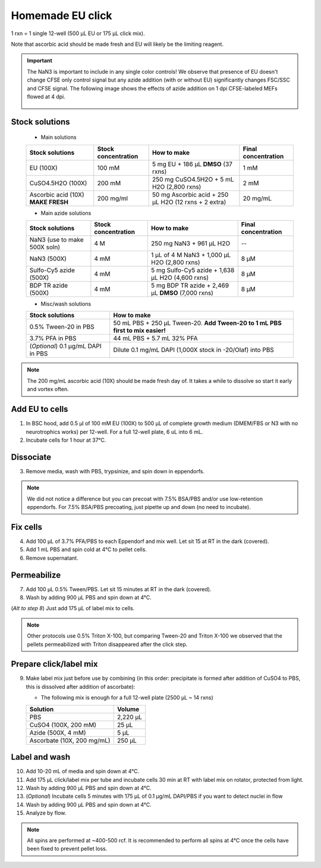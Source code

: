 ==========================
Homemade EU click
==========================

1 rxn = 1 single 12-well (500 µL EU or 175 µL click mix).

Note that ascorbic acid should be made fresh and EU will likely be the limiting reagent.

.. important::
    The NaN3 is important to include in any single color controls! We observe that presence of EU doesn't change CFSE only control signal but any azide addition (with or without EU) significantly changes FSC/SSC and CFSE signal.
    The following image shows the effects of azide addition on 1 dpi CFSE-labeled MEFs flowed at 4 dpi.

    .. figure:: img/Az_effect_on_CFSE.png
        :align: center


Stock solutions
-----------------------------------

    - Main solutions

    ===================================   ==========================   =========================================================================  ==========================
    **Stock solutions**                   **Stock concentration**      **How to make**                                                            **Final concentration**  
    ===================================   ==========================   =========================================================================  ==========================
    EU (100X)                              100 mM                       5 mg EU + 186 µL **DMSO** (37 rxns)                                        1 mM
    CuSO4.5H2O (100X)                      200 mM                       250 mg CuSO4.5H2O + 5 mL H2O (2,800 rxns)                                  2 mM
    Ascorbic acid (10X) **MAKE FRESH**     200 mg/ml                    50 mg Ascorbic acid + 250 µL H2O (12 rxns + 2 extra)                       20 mg/mL
    ===================================   ==========================   =========================================================================  ==========================

    - Main azide solutions

    ===================================   ==========================   =========================================================================  ==========================
    **Stock solutions**                   **Stock concentration**      **How to make**                                                            **Final concentration**  
    ===================================   ==========================   =========================================================================  ==========================
    NaN3 (use to make 500X soln)             4 M                        250 mg NaN3 + 961 µL H2O                                                   --
    NaN3 (500X)                              4 mM                       1 µL of 4 M NaN3 + 1,000 µL H2O (2,800 rxns)                               8 µM
    Sulfo-Cy5 azide (500X)                   4 mM                       5 mg Sulfo-Cy5 azide + 1,638 µL H2O (4,600 rxns)                           8 µM
    BDP TR azide (500X)                      4 mM                       5 mg BDP TR azide + 2,469 µL **DMSO** (7,000 rxns)                         8 µM
    ===================================   ==========================   =========================================================================  ==========================


    - Misc/wash solutions

    ===================================   =================================================================================  
    **Stock solutions**                    **How to make**                                                         
    ===================================   =================================================================================  
    0.5% Tween-20 in PBS                   50 mL PBS + 250 µL Tween-20. **Add Tween-20 to 1 mL PBS first to mix easier!**  
    3.7% PFA in PBS                        44 mL PBS + 5.7 mL 32% PFA
    (*Optional*) 0.1 µg/mL DAPI in PBS     Dilute 0.1 mg/mL DAPI (1,000X stock in -20/Olaf) into PBS
    ===================================   ================================================================================= 


.. note::
    The 200 mg/mL ascorbic acid (10X) should be made fresh day of. It takes a while to dissolve so start it early and vortex often.



Add EU to cells
----------------

1.  In BSC hood, add 0.5 µl of 100 mM EU (100X) to 500 µL of complete growth medium (DMEM/FBS or N3 with no neurotrophics works) per 12-well. For a full 12-well plate, 6 uL into 6 mL. 
2.  Incubate cells for 1 hour at 37°C.


Dissociate
----------------

3.  Remove media, wash with PBS, trypsinize, and spin down in eppendorfs. 

.. note::
    We did not notice a difference but you can precoat with 7.5% BSA/PBS and/or use low-retention eppendorfs. For 7.5% BSA/PBS precoating, just pipette up and down (no need to incubate).


Fix cells
----------------

4.  Add 100 µL of 3.7% PFA/PBS to each Eppendorf and mix well. Let sit 15 at RT in the dark (covered).
5.  Add 1 mL PBS and spin cold at 4°C to pellet cells. 
6.  Remove supernatant.


Permeabilize
----------------

7. Add 100 µL 0.5% Tween/PBS. Let sit 15 minutes at RT in the dark (covered). 
8. Wash by adding 900 µL PBS and spin down at 4°C. 
   
(*Alt to step 8*) Just add 175 µL of label mix to cells. 


.. note::
    Other protocols use 0.5% Triton X-100, but comparing Tween-20 and Triton X-100 we observed that the pellets permeabilized with Triton disappeared after the click step. 



Prepare click/label mix
--------------------------------------------------

9.  Make label mix just before use by combining (in this order: precipitate is formed after addition of CuSO4 to PBS, this is dissolved after addition of ascorbate):
    
    - The following mix is enough for a full 12-well plate (2500 µL ~ 14 rxns)

    ============================   =================================================
    **Solution**                   **Volume**
    ============================   =================================================
    PBS                             2,220 µL
    CuSO4 (100X, 200 mM)               25 µL
    Azide (500X, 4 mM)                  5 µL
    Ascorbate (10X, 200 mg/mL)        250 µL
    ============================   =================================================


Label and wash
--------------------------------------------------------

10. Add 10-20 mL of media and spin down at 4°C. 
11. Add 175 µL click/label mix per tube and incubate cells 30 min at RT with label mix on rotator, protected from light. 
12. Wash by adding 900 µL PBS and spin down at 4°C.
13. (*Optional*) Incubate cells 5 minutes with 175 µL of 0.1 µg/mL DAPI/PBS if you want to detect nuclei in flow
14. Wash by adding 900 µL PBS and spin down at 4°C.
15. Analyze by flow. 


.. note::
    All spins are performed at ~400-500 rcf. It is recommended to perform all spins at 4°C once the cells have been fixed to prevent pellet loss.